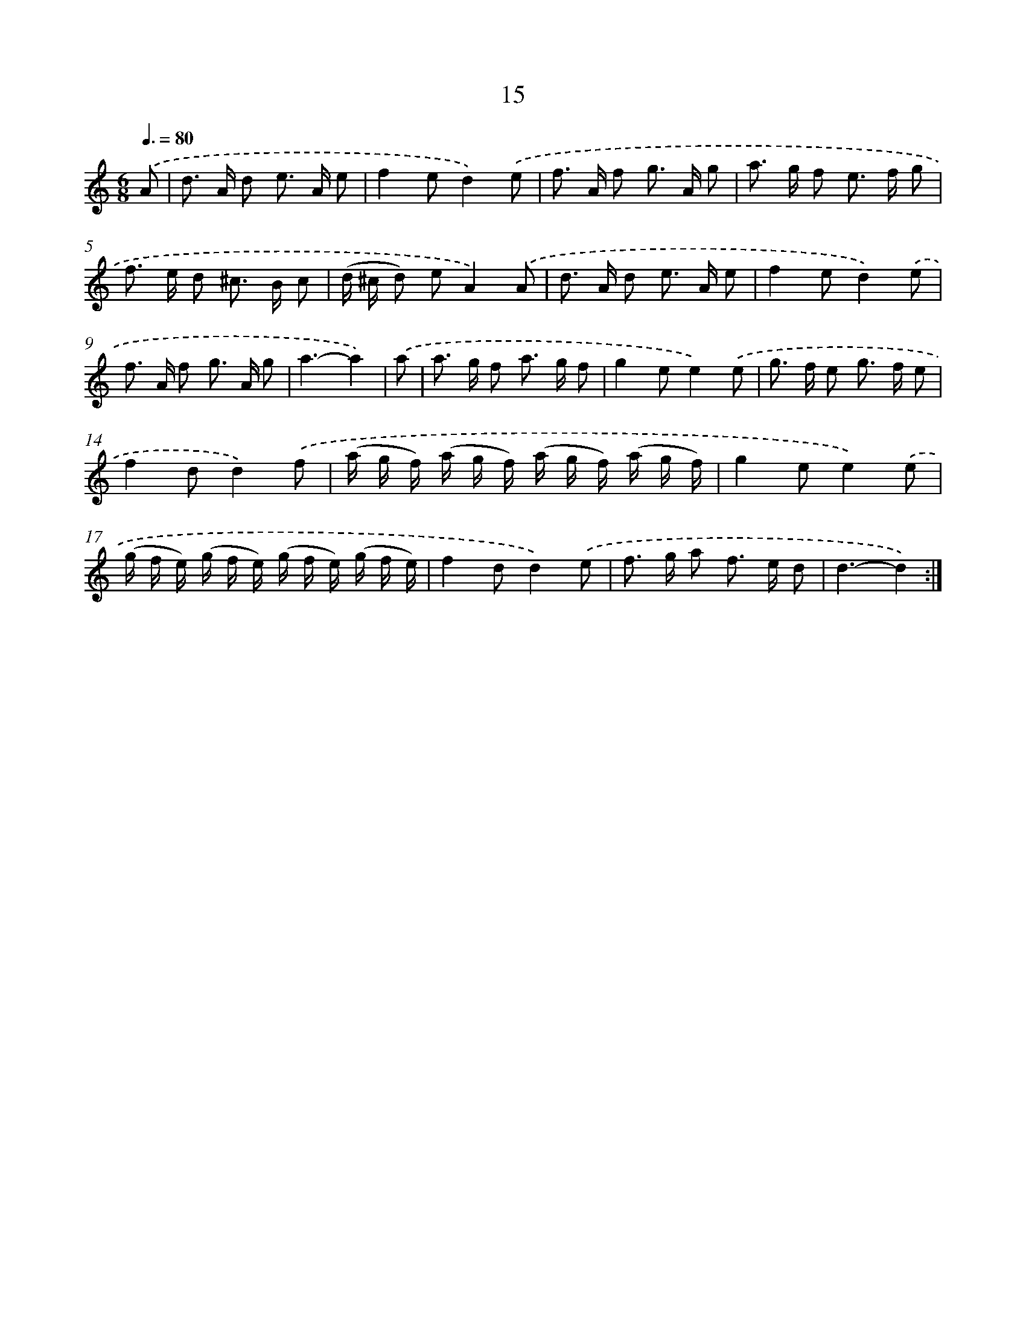 X: 12470
T: 15
%%abc-version 2.0
%%abcx-abcm2ps-target-version 5.9.1 (29 Sep 2008)
%%abc-creator hum2abc beta
%%abcx-conversion-date 2018/11/01 14:37:25
%%humdrum-veritas 2703086015
%%humdrum-veritas-data 926553671
%%continueall 1
%%barnumbers 0
L: 1/8
M: 6/8
Q: 3/8=80
K: C clef=treble
.('A [I:setbarnb 1]|
d> A d e> A e |
f2ed2).('e |
f> A f g> A g |
a> g f e> f g |
f> e d ^c> B c |
(d/ ^c/ d) eA2).('A |
d> A d e> A e |
f2ed2).('e |
f> A f g> A g |
a3-a2) |
.('a [I:setbarnb 11]|
a> g f a> g f |
g2ee2).('e |
g> f e g> f e |
f2dd2).('f |
(a/ g/ f/) (a/ g/ f/) (a/ g/ f/) (a/ g/ f/) |
g2ee2).('e |
(g/ f/ e/) (g/ f/ e/) (g/ f/ e/) (g/ f/ e/) |
f2dd2).('e |
f> g a f> e d |
d3-d2) :|]
